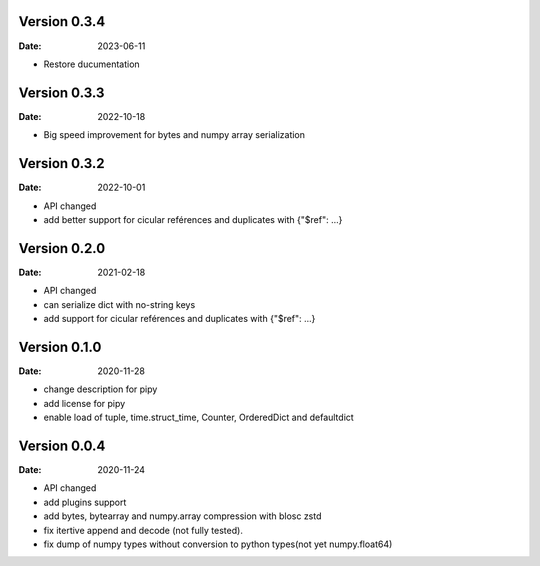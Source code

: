 Version 0.3.4
-------------
:Date: 2023-06-11

* Restore ducumentation


Version 0.3.3
-------------
:Date: 2022-10-18

* Big speed improvement for bytes and numpy array serialization

Version 0.3.2
-------------
:Date: 2022-10-01

* API changed
* add better support for cicular reférences and duplicates with {"$ref": ...}

Version 0.2.0
-------------
:Date: 2021-02-18

* API changed
* can serialize dict with no-string keys
* add support for cicular reférences and duplicates with {"$ref": ...}


Version 0.1.0
-------------
:Date: 2020-11-28

* change description for pipy
* add license for pipy
* enable load of tuple, time.struct_time, Counter, OrderedDict and defaultdict

Version 0.0.4
-------------
:Date: 2020-11-24
	
* API changed
* add plugins support
* add bytes, bytearray and numpy.array compression with blosc zstd
* fix itertive append and decode (not fully tested).
* fix dump of numpy types without conversion to python types(not yet numpy.float64)
